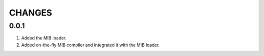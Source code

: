 CHANGES
==================

0.0.1
-----------
1. Added the MIB loader.
2. Added on-the-fly MIB compiler and integrated it with the MIB loader.


